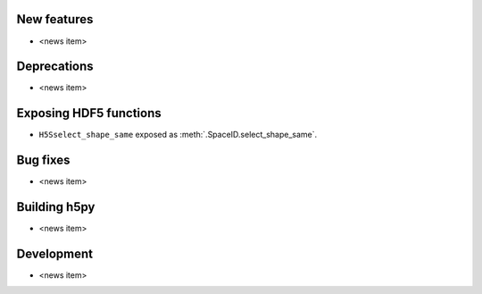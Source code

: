 New features
------------

* <news item>

Deprecations
------------

* <news item>

Exposing HDF5 functions
-----------------------

* ``H5Sselect_shape_same`` exposed as :meth:`.SpaceID.select_shape_same`.

Bug fixes
---------

* <news item>

Building h5py
-------------

* <news item>

Development
-----------

* <news item>
